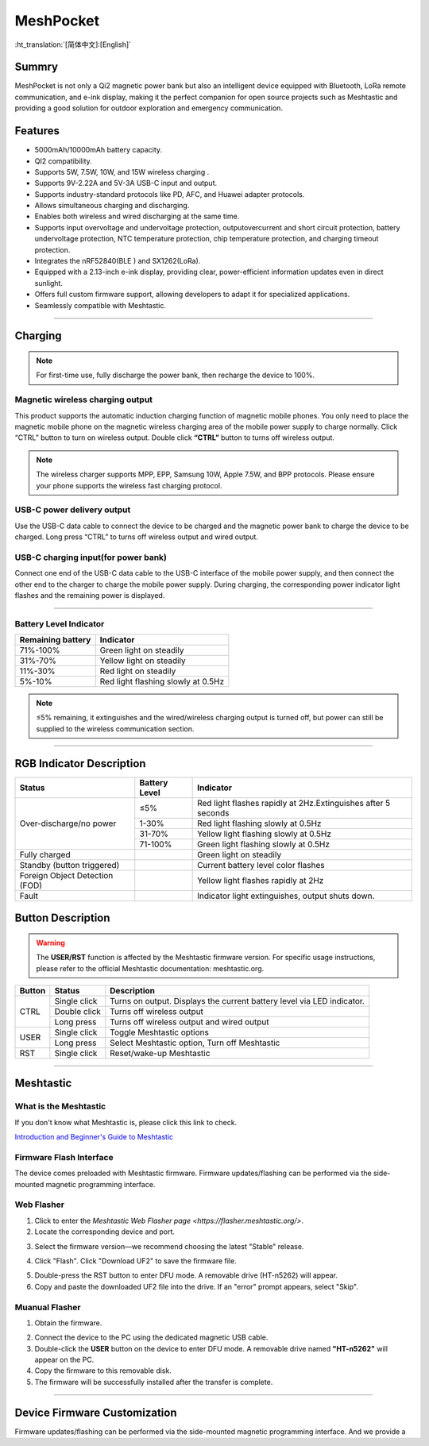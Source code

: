 MeshPocket
==========
:ht_translation:`[简体中文]:[English]`

Summry
------
MeshPocket is not only a Qi2 magnetic power bank but also an intelligent device equipped with Bluetooth, LoRa remote communication, and e-ink display, making it the perfect companion for open source projects such as Meshtastic and providing a good solution for outdoor exploration and emergency communication.

.. image:: ./img/01.jpg
   :align: center
   :width: 500px

Features
--------
- 5000mAh/10000mAh battery capacity.
- QI2 compatibility.
- Supports 5W, 7.5W, 10W, and 15W wireless charging .
- Supports 9V-2.22A and 5V-3A USB-C input and output.
- Supports industry-standard protocols like PD, AFC, and Huawei adapter protocols.
- Allows simultaneous charging and discharging.
- Enables both wireless and wired discharging at the same time.
- Supports input overvoltage and undervoltage protection, outputovercurrent and short circuit protection, battery undervoltage protection, NTC temperature protection, chip temperature protection, and charging timeout protection.
- Integrates the nRF52840(BLE ) and SX1262(LoRa).
- Equipped with a 2.13-inch e-ink display, providing clear, power-efficient information updates even in direct sunlight.
- Offers full custom firmware support, allowing developers to adapt it for specialized applications.
- Seamlessly compatible with Meshtastic.

------------------------------------------------

Charging
--------

.. note::
    For first-time use, fully discharge the power bank, then recharge the device to 100%.

Magnetic wireless charging output
^^^^^^^^^^^^^^^^^^^^^^^^^^^^^^^^^
This product supports the automatic induction charging function of magnetic mobile phones. You only need to place the magnetic mobile phone on the magnetic wireless charging area of the mobile power supply to charge normally. Click “CTRL” button to turn on wireless output. Double click **“CTRL”** button to turns off wireless output.

.. image:: ./img/02.jpg
   :align: center
   :width: 500px

.. note::
    The wireless charger supports MPP, EPP, Samsung 10W, Apple 7.5W, and BPP protocols. Please ensure your phone supports the wireless fast charging protocol.

USB-C power delivery output
^^^^^^^^^^^^^^^^^^^^^^^^^^^
Use the USB-C data cable to connect the device to be charged and the magnetic power bank to charge the device to be charged. Long press “CTRL” to turns off wireless output and wired output.

.. image:: ./img/03.jpg
   :align: center
   :width: 500px
   
USB-C charging input(for power bank)
^^^^^^^^^^^^^^^^^^^^^^^^^^^^^^^^^^^^
Connect one end of the USB-C data cable to the USB-C interface of the mobile power supply, and then connect the other end to the charger to charge the mobile power supply. During charging, the corresponding power indicator light flashes and the remaining power is displayed.

.. image:: ./img/04.jpg
   :align: center
   :width: 500px

-----------------------------------------------------------

Battery Level Indicator
^^^^^^^^^^^^^^^^^^^^^^^

+-------------------+--------------------------------------+
| Remaining battery | Indicator                            |
+===================+======================================+
| 71%-100%          | Green light on steadily              |
+-------------------+--------------------------------------+
| 31%-70%           | Yellow light on steadily             |
+-------------------+--------------------------------------+
| 11%-30%           | Red light on steadily                |
+-------------------+--------------------------------------+
| 5%-10%            | Red light flashing slowly at 0.5Hz   |
+-------------------+--------------------------------------+

.. note::
    ≤5% remaining, it extinguishes and the wired/wireless charging output is turned off, but power can still be supplied to the wireless communication section.

-----------------------------------------------------------

RGB Indicator Description
-------------------------

.. table:: RGB Status Indicators
   :widths: auto
   :align: center

+-----------------------------+----------------+--------------------------------------------------+
| Status                      | Battery Level  | Indicator                                        |
+=============================+================+==================================================+
| Over-discharge/no power     | ≤5%            | Red light flashes rapidly at 2Hz.\               |
|                             |                | Extinguishes after 5 seconds                     |
|                             +----------------+--------------------------------------------------+
|                             | 1-30%          | Red light flashing slowly at 0.5Hz               |
|                             +----------------+--------------------------------------------------+
|                             | 31-70%         | Yellow light flashing slowly at 0.5Hz            |
|                             +----------------+--------------------------------------------------+
|                             | 71-100%        | Green light flashing slowly at 0.5Hz             |
+-----------------------------+----------------+--------------------------------------------------+
| Fully charged               |                | Green light on steadily                          |
+-----------------------------+----------------+--------------------------------------------------+
| Standby (button triggered)  |                | Current battery level color flashes              |
+-----------------------------+----------------+--------------------------------------------------+
| Foreign Object Detection    |                | Yellow light flashes rapidly at 2Hz              |
| (FOD)                       |                |                                                  |
+-----------------------------+----------------+--------------------------------------------------+
| Fault                       |                | Indicator light extinguishes, output shuts down. |
+-----------------------------+----------------+--------------------------------------------------+

Button Description
------------------

.. warning::
    The **USER/RST** function is affected by the Meshtastic firmware version. For specific usage instructions, please refer to the official Meshtastic documentation: meshtastic.org.

+---------+----------------+-------------------------------------------------------+
| Button  | Status         | Description                                           |
+=========+================+=======================================================+
| CTRL    | Single click   | Turns on output. Displays the current battery level   |
|         |                | via LED indicator.                                    |
|         +----------------+-------------------------------------------------------+
|         | Double click   | Turns off wireless output                             |
|         +----------------+-------------------------------------------------------+
|         | Long press     | Turns off wireless output and wired output            |
+---------+----------------+-------------------------------------------------------+
| USER    | Single click   | Toggle Meshtastic options                             |
|         +----------------+-------------------------------------------------------+
|         | Long press     | Select Meshtastic option, Turn off Meshtastic         |
+---------+----------------+-------------------------------------------------------+
| RST     | Single click   | Reset/wake-up Meshtastic                              |
+---------+----------------+-------------------------------------------------------+

-----------------------------------------------------------------

Meshtastic
----------
What is the Meshtastic
^^^^^^^^^^^^^^^^^^^^^^
If you don't know what Meshtastic is, please click this link to check.

`Introduction and Beginner's Guide to Meshtastic <https://meshtastic.org/docs/introduction/>`_

Firmware Flash Interface
^^^^^^^^^^^^^^^^^^^^^^^^
The device comes preloaded with Meshtastic firmware. Firmware updates/flashing can be performed via the side-mounted magnetic programming interface.

.. image:: ./img/05.jpg
   :align: center
   :width: 500px

Web Flasher
^^^^^^^^^^^
1. Click to enter the `Meshtastic Web Flasher page <https://flasher.meshtastic.org/>`.

2. Locate the corresponding device and port.

.. image:: ./img/09.png
   :align: center
   :width: 500px

3. Select the firmware version—we recommend choosing the latest "Stable" release.

.. image:: ./img/10.png
   :align: center
   :width: 500px

4. Click "Flash". Click "Download UF2" to save the firmware file.

.. image:: ./img/11.png
   :align: center
   :width: 500px

5. Double-press the RST button to enter DFU mode. A removable drive (HT-n5262) will appear.

6. Copy and paste the downloaded UF2 file into the drive. If an "error" prompt appears, select "Skip".

Muanual Flasher
^^^^^^^^^^^^^^^
1. Obtain the firmware.

.. image:: ./img/06.png
   :align: center
   :width: 500px

.. image:: ./img/08.png
   :align: center
   :width: 500px

.. image:: ./img/07.png
   :align: center
   :width: 500px

2. Connect the device to the PC using the dedicated magnetic USB cable.

3. Double-click the **USER** button on the device to enter DFU mode. A removable drive named **"HT-n5262"** will appear on the PC.

4. Copy the firmware to this removable disk.

5. The firmware will be successfully installed after the transfer is complete.

-----------------------------------------------------------------

Device Firmware Customization
-----------------------------
Firmware updates/flashing can be performed via the side-mounted magnetic programming interface. And we provide a 
